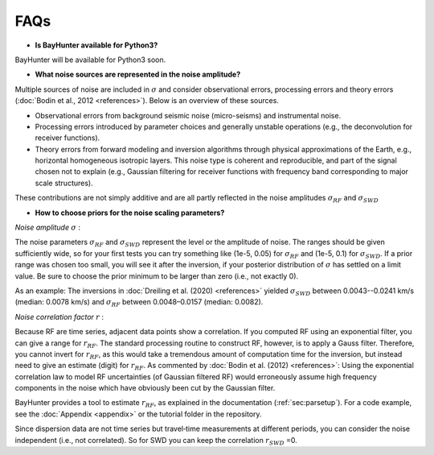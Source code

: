 .. role:: raw-latex(raw)
   :format: latex

.. _sec:faq:

FAQs
====


- **Is BayHunter available for Python3?**

BayHunter will be available for Python3 soon.


- **What noise sources are represented in the noise amplitude?**

Multiple sources of noise are included in :math:`\sigma` and consider observational errors, processing errors and theory errors (:doc:`Bodin et al., 2012 <references>`). Below is an overview of these sources.

- Observational errors from background seismic noise (micro-seisms) and instrumental noise.

- Processing errors introduced by parameter choices and generally unstable operations (e.g., the deconvolution for receiver functions).

- Theory errors from forward modeling and inversion algorithms through physical approximations of the Earth, e.g., horizontal homogeneous isotropic layers. This noise type is coherent and reproducible, and part of the signal chosen not to explain (e.g., Gaussian filtering for receiver functions with frequency band corresponding to major scale structures).

These contributions are not simply additive and are all partly reflected in the noise amplitudes :math:`\sigma_{RF}` and :math:`\sigma_{SWD}`


- **How to choose priors for the noise scaling parameters?**

*Noise amplitude* :math:`\sigma` :

The noise parameters :math:`\sigma_{RF}` and :math:`\sigma_{SWD}` represent the level or the amplitude of noise. The ranges should be given sufficiently wide, so for your first tests you can try something like (1e-5, 0.05) for :math:`\sigma_{RF}` and (1e-5, 0.1) for :math:`\sigma_{SWD}`. If a prior range was chosen too small, you will see it after the inversion, if your posterior distribution of :math:`\sigma` has settled on a limit value. Be sure to choose the prior minimum to be larger than zero (i.e., not exactly 0).

As an example: The inversions in :doc:`Dreiling et al. (2020) <references>` yielded :math:`\sigma_{SWD}` between 0.0043--0.0241 km/s (median: 0.0078 km/s) and :math:`\sigma_{RF}` between 0.0048–0.0157 (median: 0.0082).

*Noise correlation factor* :math:`r` :

Because RF are time series, adjacent data points show a correlation. If you computed RF using an exponential filter, you can give a range for :math:`r_{RF}`. The standard processing routine to construct RF, however, is to apply a Gauss filter. Therefore, you cannot invert for :math:`r_{RF}`, as this would take a tremendous amount of computation time for the inversion, but instead need to give an estimate (digit) for :math:`r_{RF}`. As commented by :doc:`Bodin et al. (2012) <references>`: Using the exponential correlation law to model RF uncertainties (of Gaussian filtered RF) would erroneously assume high frequency components in the noise which have obviously been cut by the Gaussian filter.

BayHunter provides a tool to estimate :math:`r_{RF}`, as explained in the documentation (:ref:`sec:parsetup`). For a code example, see the :doc:`Appendix <appendix>` or the tutorial folder in the repository.

Since dispersion data are not time series but travel‐time measurements at different periods, you can consider the noise independent (i.e., not correlated). So for SWD you can keep the correlation :math:`r_{SWD}` =0.

